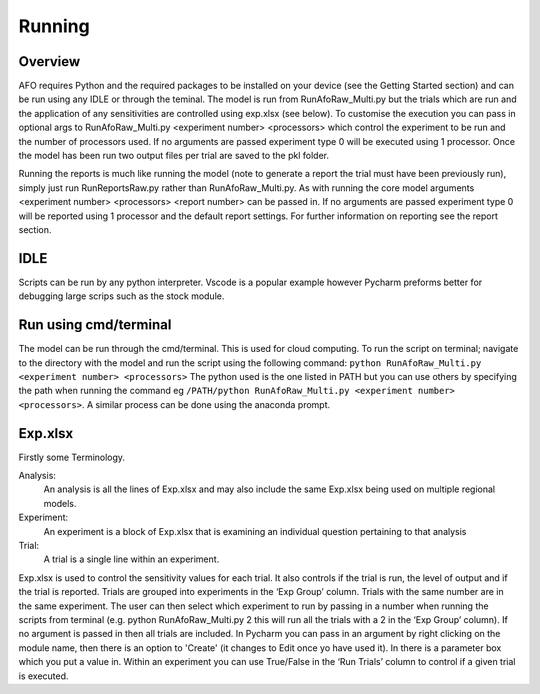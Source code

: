 Running
=======

Overview
---------
AFO requires Python and the required packages to be installed on your device (see the Getting Started section) 
and can be run using any IDLE or through the teminal. 
The model is run from RunAfoRaw_Multi.py but the trials which are run and the 
application of any sensitivities are controlled using exp.xlsx (see below).
To customise the execution you can pass in optional args to RunAfoRaw_Multi.py <experiment number> <processors>
which control the experiment to be run and the number of processors used. If no arguments are passed
experiment type 0 will be executed using 1 processor. Once the model has been run two output files per trial are
saved to the pkl folder. 

Running the reports is much like running the model (note to generate a report the trial must have been previously run), 
simply just run RunReportsRaw.py rather than RunAfoRaw_Multi.py. As with running the core model arguments 
<experiment number> <processors> <report number> can be passed in.
If no arguments are passed experiment type 0 will be reported using 1 processor and the default report settings.
For further information on reporting see the report section.


IDLE
----
Scripts can be run by any python interpreter. 
Vscode is a popular example however Pycharm preforms better for debugging large scrips such as the stock module. 

Run using cmd/terminal
----------------------
The model can be run through the cmd/terminal. This is used for cloud computing.
To run the script on terminal; navigate to the directory with the model and run the script
using the following command: ``python RunAfoRaw_Multi.py <experiment number> <processors>``
The python used is the one listed in PATH but you can use others by specifying
the path when running the command eg ``/PATH/python RunAfoRaw_Multi.py <experiment number> <processors>``.
A similar process can be done using the anaconda prompt.

Exp.xlsx
--------
Firstly some Terminology.

Analysis:
    An analysis is all the lines of Exp.xlsx and may also include the same Exp.xlsx being used on multiple regional models.
Experiment:
    An experiment is a block of Exp.xlsx that is examining an individual question pertaining to that analysis
Trial:
    A trial is a single line within an experiment.

Exp.xlsx is used to control the sensitivity values for each trial. It also controls if the
trial is run, the level of output and if the trial is reported. Trials are grouped into
experiments in the ‘Exp Group’ column. Trials with the same number are in the same experiment.
The user can then select which experiment to run by passing in a number when running the
scripts from terminal (e.g. python RunAfoRaw_Multi.py 2 this will run all the trials with a 2 in the
‘Exp Group’ column). If no argument is passed in then all trials are included. In Pycharm
you can pass in an argument by right clicking on the module name, then there is an option to
'Create' (it changes to Edit once yo have used it). In there is a parameter box which you put
a value in. Within an experiment you can use True/False in the ‘Run Trials’ column to
control if a given trial is executed.






